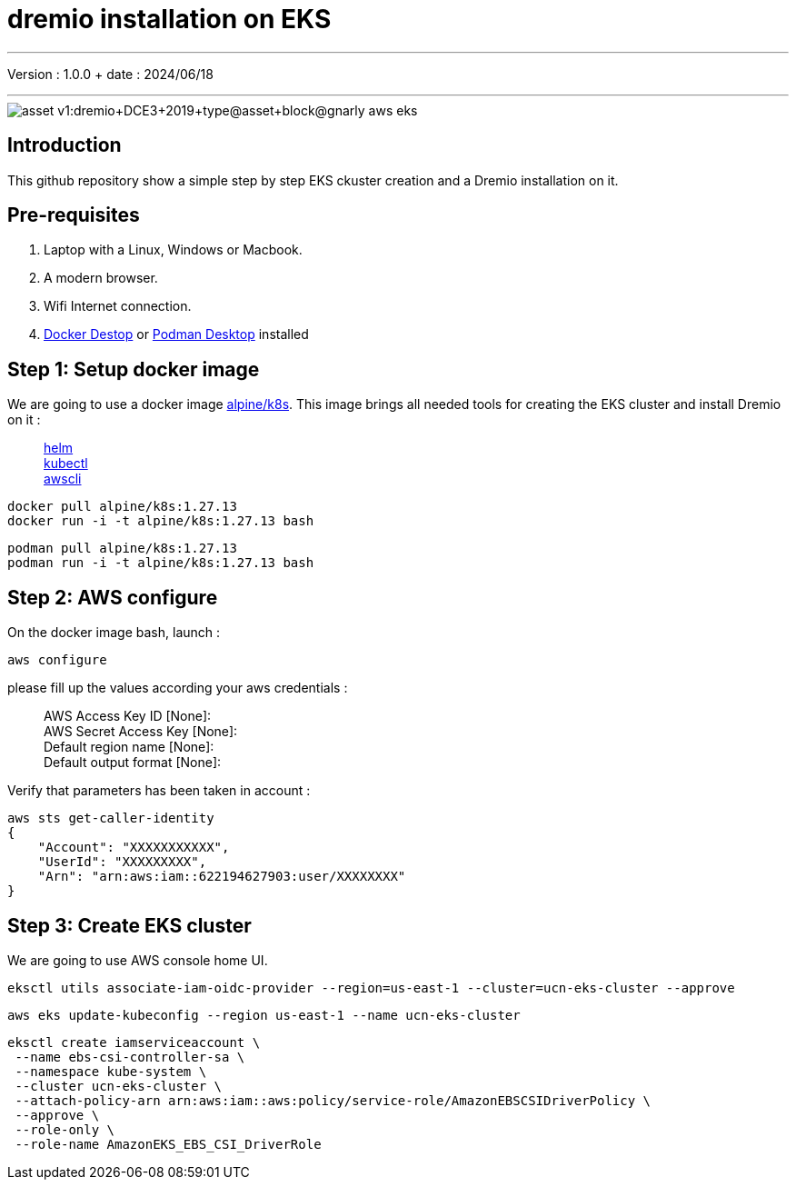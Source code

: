 = dremio installation on EKS

'''

Version : 1.0.0 + date : 2024/06/18 +

'''

image::https://university.dremio.com/asset-v1:dremio+DCE3+2019+type@asset+block@gnarly-aws-eks.png[]


== Introduction

This github repository show a simple step by step EKS ckuster creation and a Dremio installation on it.

== Pre-requisites

. Laptop with a Linux, Windows or Macbook.
. A modern browser.
. Wifi Internet connection.
. https://www.docker.com/products/docker-desktop/[Docker Destop] or https://podman-desktop.io/[Podman Desktop] installed

== Step 1: Setup docker image

We are going to use a docker image https://hub.docker.com/r/alpine/k8s[alpine/k8s].
This image brings all needed tools for creating the EKS cluster and install Dremio on it :

____
https://github.com/helm/helm[helm] +
https://kubernetes.io/docs/tasks/tools/install-kubectl/[kubectl] +
https://github.com/aws/aws-cli[awscli]
____

[,console]
----
docker pull alpine/k8s:1.27.13
docker run -i -t alpine/k8s:1.27.13 bash
----

[,console]
----
podman pull alpine/k8s:1.27.13
podman run -i -t alpine/k8s:1.27.13 bash
----


== Step 2: AWS configure

On the docker image bash, launch :

[,console]
----
aws configure
----
{blank}


please fill up the values according your aws credentials :

____
AWS Access Key ID [None]: +
AWS Secret Access Key [None]: +
Default region name [None]: +
Default output format [None]:
____

Verify that parameters has been taken in account :

[,console]
----
aws sts get-caller-identity
{
    "Account": "XXXXXXXXXXX",
    "UserId": "XXXXXXXXX",
    "Arn": "arn:aws:iam::622194627903:user/XXXXXXXX"
}
----

== Step 3: Create EKS cluster

We are going to use AWS console home UI.




[,console]
----
eksctl utils associate-iam-oidc-provider --region=us-east-1 --cluster=ucn-eks-cluster --approve
----


[,console]
----
aws eks update-kubeconfig --region us-east-1 --name ucn-eks-cluster
----


[,console]
----
eksctl create iamserviceaccount \
 --name ebs-csi-controller-sa \
 --namespace kube-system \
 --cluster ucn-eks-cluster \
 --attach-policy-arn arn:aws:iam::aws:policy/service-role/AmazonEBSCSIDriverPolicy \
 --approve \
 --role-only \
 --role-name AmazonEKS_EBS_CSI_DriverRole
----
